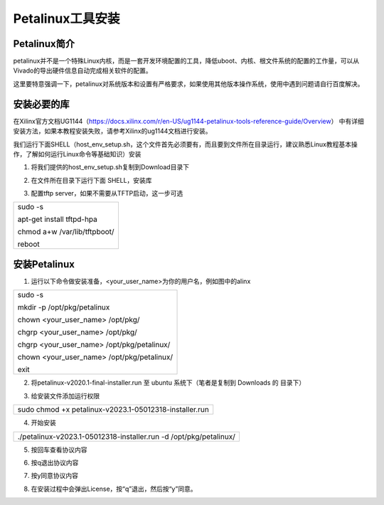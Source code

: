 Petalinux工具安装
=================

Petalinux简介
-------------

petalinux并不是一个特殊Linux内核，而是一套开发环境配置的工具，降低uboot、内核、根文件系统的配置的工作量，可以从Vivado的导出硬件信息自动完成相关软件的配置。

这里要特意强调一下，petalinux对系统版本和设置有严格要求，如果使用其他版本操作系统，使用中遇到问题请自行百度解决。

安装必要的库
------------

在Xilinx官方文档UG1144（https://docs.xilinx.com/r/en-US/ug1144-petalinux-tools-reference-guide/Overview）
中有详细安装方法，如果本教程安装失败，请参考Xilinx的ug1144文档进行安装。

我们运行下面SHELL（host_env_setup.sh，这个文件首先必须要有，而且要到文件所在目录运行，建议熟悉Linux教程基本操作，了解如何运行Linux命令等基础知识）安装

1) 将我们提供的host_env_setup.sh复制到Download目录下

.. image:: images/03_media/image1.png
   
2) 在文件所在目录下运行下面 SHELL，安装库

.. image:: images/03_media/image2.png
   
3) 配置tftp server，如果不需要从TFTP启动，这一步可选

+-----------------------------------------------------------------------+
| sudo -s                                                               |
|                                                                       |
| apt-get install tftpd-hpa                                             |
|                                                                       |
| chmod a+w /var/lib/tftpboot/                                          |
|                                                                       |
| reboot                                                                |
+-----------------------------------------------------------------------+

安装Petalinux
-------------

1) 运行以下命令做安装准备，<your_user_name>为你的用户名，例如图中的alinx

+-----------------------------------------------------------------------+
| sudo -s                                                               |
|                                                                       |
| mkdir -p /opt/pkg/petalinux                                           |
|                                                                       |
| chown <your_user_name> /opt/pkg/                                      |
|                                                                       |
| chgrp <your_user_name> /opt/pkg/                                      |
|                                                                       |
| chgrp <your_user_name> /opt/pkg/petalinux/                            |
|                                                                       |
| chown <your_user_name> /opt/pkg/petalinux/                            |
|                                                                       |
| exit                                                                  |
+-----------------------------------------------------------------------+

.. image:: images/03_media/image3.png

2) 将petalinux-v2020.1-final-installer.run 至 ubuntu
   系统下（笔者是复制到 Downloads 的 目录下）

.. image:: images/03_media/image4.png
   
3) 给安装文件添加运行权限

+-----------------------------------------------------------------------+
| sudo chmod +x petalinux-v2023.1-05012318-installer.run                |
+-----------------------------------------------------------------------+

4) 开始安装

+-----------------------------------------------------------------------+
| ./petalinux-v2023.1-05012318-installer.run -d /opt/pkg/petalinux/     |
+-----------------------------------------------------------------------+

.. image:: images/03_media/image5.png
   
5) 按回车查看协议内容

.. image:: images/03_media/image6.png

6) 按q退出协议内容

.. image:: images/03_media/image7.png

7) 按y同意协议内容

.. image:: images/03_media/image8.png

8) 在安装过程中会弹出License，按“q”退出，然后按“y”同意。

.. image:: images/03_media/image9.png

.. image:: images/03_media/image10.png
